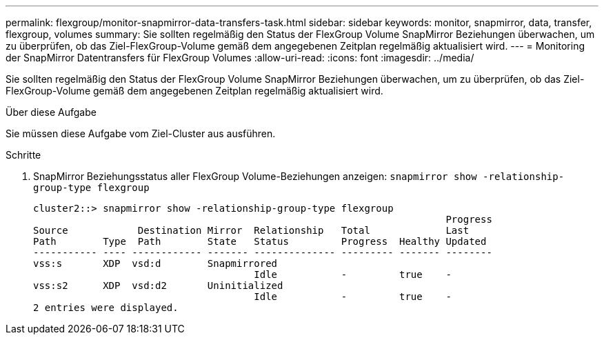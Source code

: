 ---
permalink: flexgroup/monitor-snapmirror-data-transfers-task.html 
sidebar: sidebar 
keywords: monitor, snapmirror, data, transfer, flexgroup, volumes 
summary: Sie sollten regelmäßig den Status der FlexGroup Volume SnapMirror Beziehungen überwachen, um zu überprüfen, ob das Ziel-FlexGroup-Volume gemäß dem angegebenen Zeitplan regelmäßig aktualisiert wird. 
---
= Monitoring der SnapMirror Datentransfers für FlexGroup Volumes
:allow-uri-read: 
:icons: font
:imagesdir: ../media/


[role="lead"]
Sie sollten regelmäßig den Status der FlexGroup Volume SnapMirror Beziehungen überwachen, um zu überprüfen, ob das Ziel-FlexGroup-Volume gemäß dem angegebenen Zeitplan regelmäßig aktualisiert wird.

.Über diese Aufgabe
Sie müssen diese Aufgabe vom Ziel-Cluster aus ausführen.

.Schritte
. SnapMirror Beziehungsstatus aller FlexGroup Volume-Beziehungen anzeigen: `snapmirror show -relationship-group-type flexgroup`
+
[listing]
----
cluster2::> snapmirror show -relationship-group-type flexgroup
                                                                       Progress
Source            Destination Mirror  Relationship   Total             Last
Path        Type  Path        State   Status         Progress  Healthy Updated
----------- ---- ------------ ------- -------------- --------- ------- --------
vss:s       XDP  vsd:d        Snapmirrored
                                      Idle           -         true    -
vss:s2      XDP  vsd:d2       Uninitialized
                                      Idle           -         true    -
2 entries were displayed.
----

